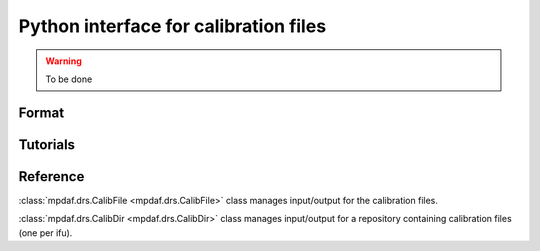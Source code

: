 Python interface for calibration files
**************************************

.. warning::

   To be done


Format
======


Tutorials
=========


Reference
=========

:class:`mpdaf.drs.CalibFile <mpdaf.drs.CalibFile>` class manages input/output for the calibration files.

:class:`mpdaf.drs.CalibDir <mpdaf.drs.CalibDir>` class manages input/output for a repository containing calibration files (one per ifu).

